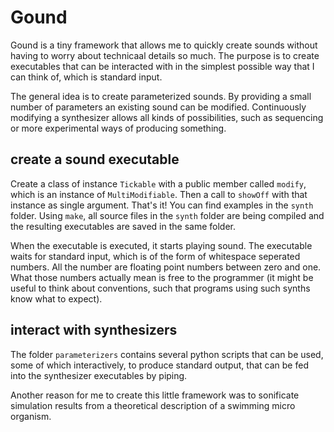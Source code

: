 * Gound

  Gound is a tiny framework that allows me to quickly create sounds
  without having to worry about technicaal details so much. The
  purpose is to create executables that can be interacted with in the
  simplest possible way that I can think of, which is standard
  input.

  The general idea is to create parameterized sounds. By providing a
  small number of parameters an existing sound can be
  modified. Continuously modifying a synthesizer allows all kinds of
  possibilities, such as sequencing or more experimental ways of
  producing something.


** create a sound executable

   Create a class of instance =Tickable= with a public member called
   =modify=, which is an instance of =MultiModifiable=. Then a call to
   =showOff= with that instance as single argument. That's it! You can
   find examples in the =synth= folder. Using =make=, all source files in
   the =synth= folder are being compiled and the resulting executables
   are saved in the same folder.

   When the executable is executed, it starts playing sound. The
   executable waits for standard input, which is of the form of
   whitespace seperated numbers. All the number are floating point
   numbers between zero and one. What those numbers actually mean is
   free to the programmer (it might be useful to think about
   conventions, such that programs using such synths know what to
   expect).

** interact with synthesizers

   The folder =parameterizers= contains several python scripts that can
   be used, some of which interactively, to produce standard output,
   that can be fed into the synthesizer executables by piping.

   Another reason for me to create this little framework was to
   sonificate simulation results from a theoretical description of a
   swimming micro organism.
